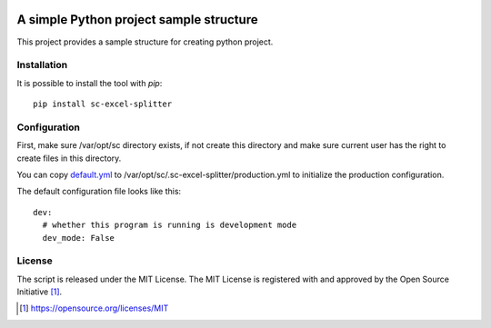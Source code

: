 .. image:: https://badge.fury.io/py/sc-excel-splitter.svg
    :target: https://badge.fury.io/py/sc-excel-splitter
.. image:: https://img.shields.io/pypi/pyversions/sc-excel-splitter
    :alt: PyPI - Python Version

A simple Python project sample structure
========================================

This project provides a sample structure for creating python project.


Installation
------------

It is possible to install the tool with `pip`::

    pip install sc-excel-splitter

Configuration
-------------

First, make sure /var/opt/sc directory exists, if not create this directory and make sure current user has the right
to create files in this directory.

You can copy `default.yml <https://github.com/Scott-Lau/sc-excel-splitter/blob/master/excel/tests/sample_config/default.yml>`_
to /var/opt/sc/.sc-excel-splitter/production.yml to initialize the production configuration.

The default configuration file looks like this::

    dev:
      # whether this program is running is development mode
      dev_mode: False

License
-------

The script is released under the MIT License.  The MIT License is registered
with and approved by the Open Source Initiative [1]_.

.. [1] https://opensource.org/licenses/MIT
